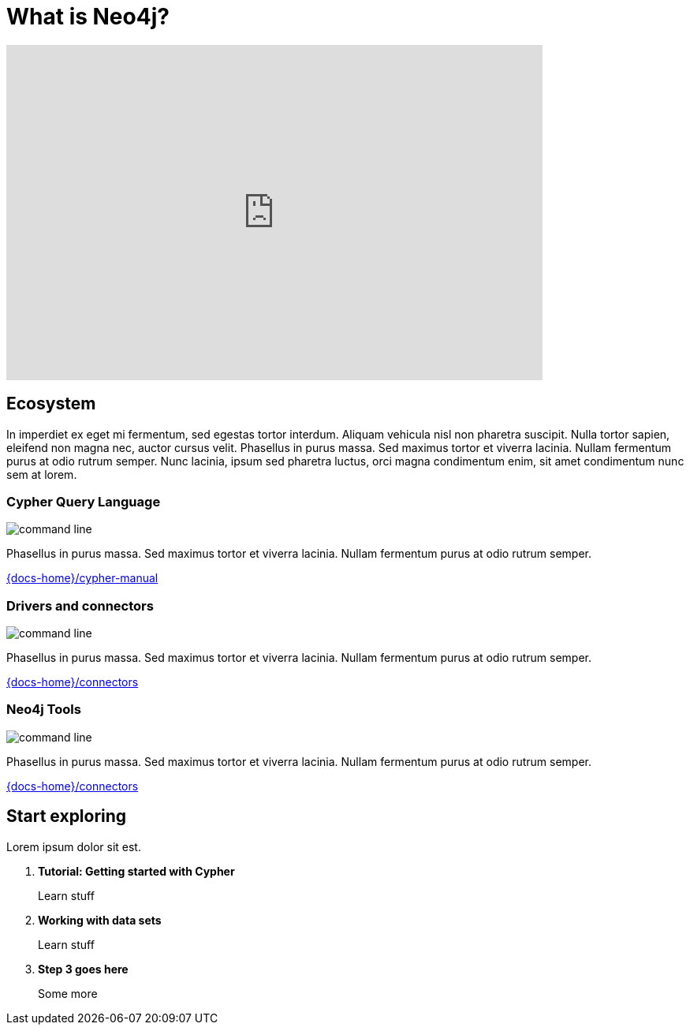 = What is Neo4j?
:page-layout: docs-ndl
:page-theme: docs
:page-role: explainer
:page-show-home-link: true
:page-hide-nav-title: true
// :page-disablefeedback: true
:page-toclevels: 1


ifndef::backend-pdf[]
++++
<div class="video widget responsive-embed">
<iframe width="680" height="425" src="https://www.youtube.com/embed/urO5FyP9PoI" title="YouTube video player" frameborder="0" allow="accelerometer; autoplay; clipboard-write; encrypted-media; gyroscope; picture-in-picture" allowfullscreen></iframe>
</div>
++++
endif::[]



[.cards.selectable]
== Ecosystem

In imperdiet ex eget mi fermentum, sed egestas tortor interdum.
Aliquam vehicula nisl non pharetra suscipit.
Nulla tortor sapien, eleifend non magna nec, auctor cursus velit.
Phasellus in purus massa.
Sed maximus tortor et viverra lacinia.
Nullam fermentum purus at odio rutrum semper.
Nunc lacinia, ipsum sed pharetra luctus, orci magna condimentum enim, sit amet condimentum nunc sem at lorem.


=== Cypher Query Language

[.icon]
image:icons/ndl/command-line.svg[]

[.description]
Phasellus in purus massa.
Sed maximus tortor et viverra lacinia.
Nullam fermentum purus at odio rutrum semper.

[.link]
link:{docs-home}/cypher-manual[]


=== Drivers and connectors

[.icon]
image:icons/ndl/command-line.svg[]

[.description]
Phasellus in purus massa.
Sed maximus tortor et viverra lacinia.
Nullam fermentum purus at odio rutrum semper.

[.link]
link:{docs-home}/connectors[]


=== Neo4j Tools

[.icon]
image:icons/ndl/command-line.svg[]

[.description]
Phasellus in purus massa.
Sed maximus tortor et viverra lacinia.
Nullam fermentum purus at odio rutrum semper.

[.link]
link:{docs-home}/connectors[]


[.next-steps]
== Start exploring

Lorem ipsum dolor sit est.


. *Tutorial: Getting started with Cypher*
+ 
Learn stuff
. *Working with data sets*
+
Learn stuff
. *Step 3 goes here*
+
Some more

//-


// Tutorial: Getting started with Cypher:: Learn stuff
// Working with data sets:: Learn stuff
// Step 3 goes here:: Some more